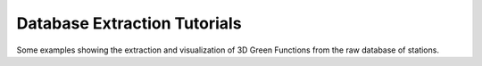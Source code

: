 Database Extraction Tutorials
=============================

Some examples showing the extraction and visualization of 3D Green Functions
from the raw database of stations.

